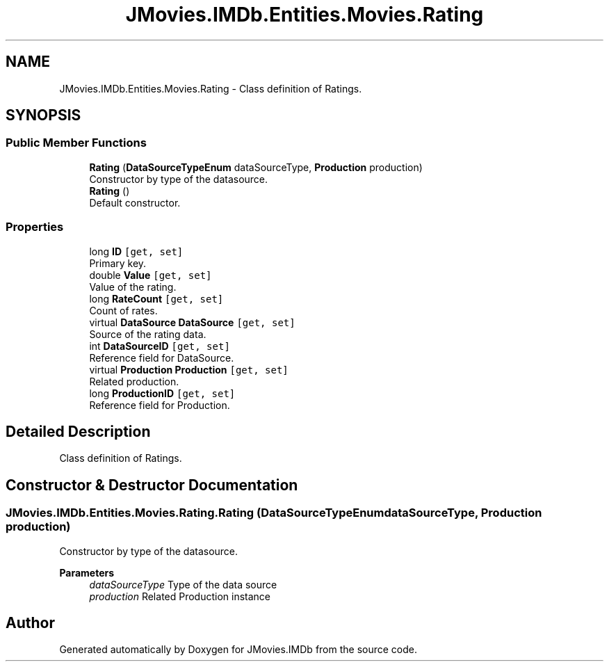 .TH "JMovies.IMDb.Entities.Movies.Rating" 3 "Sun Feb 26 2023" "JMovies.IMDb" \" -*- nroff -*-
.ad l
.nh
.SH NAME
JMovies.IMDb.Entities.Movies.Rating \- Class definition of Ratings\&.  

.SH SYNOPSIS
.br
.PP
.SS "Public Member Functions"

.in +1c
.ti -1c
.RI "\fBRating\fP (\fBDataSourceTypeEnum\fP dataSourceType, \fBProduction\fP production)"
.br
.RI "Constructor by type of the datasource\&. "
.ti -1c
.RI "\fBRating\fP ()"
.br
.RI "Default constructor\&. "
.in -1c
.SS "Properties"

.in +1c
.ti -1c
.RI "long \fBID\fP\fC [get, set]\fP"
.br
.RI "Primary key\&. "
.ti -1c
.RI "double \fBValue\fP\fC [get, set]\fP"
.br
.RI "Value of the rating\&. "
.ti -1c
.RI "long \fBRateCount\fP\fC [get, set]\fP"
.br
.RI "Count of rates\&. "
.ti -1c
.RI "virtual \fBDataSource\fP \fBDataSource\fP\fC [get, set]\fP"
.br
.RI "Source of the rating data\&. "
.ti -1c
.RI "int \fBDataSourceID\fP\fC [get, set]\fP"
.br
.RI "Reference field for DataSource\&. "
.ti -1c
.RI "virtual \fBProduction\fP \fBProduction\fP\fC [get, set]\fP"
.br
.RI "Related production\&. "
.ti -1c
.RI "long \fBProductionID\fP\fC [get, set]\fP"
.br
.RI "Reference field for Production\&. "
.in -1c
.SH "Detailed Description"
.PP 
Class definition of Ratings\&. 
.SH "Constructor & Destructor Documentation"
.PP 
.SS "JMovies\&.IMDb\&.Entities\&.Movies\&.Rating\&.Rating (\fBDataSourceTypeEnum\fP dataSourceType, \fBProduction\fP production)"

.PP
Constructor by type of the datasource\&. 
.PP
\fBParameters\fP
.RS 4
\fIdataSourceType\fP Type of the data source
.br
\fIproduction\fP Related Production instance
.RE
.PP


.SH "Author"
.PP 
Generated automatically by Doxygen for JMovies\&.IMDb from the source code\&.
